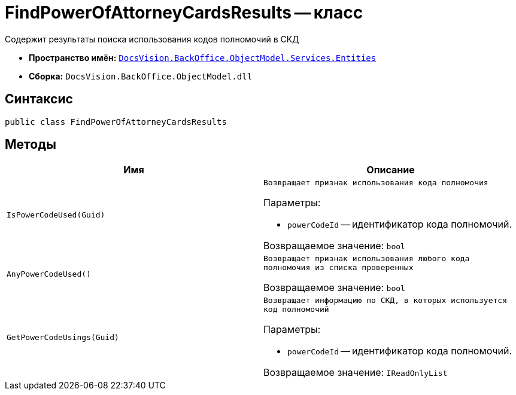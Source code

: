 = FindPowerOfAttorneyCardsResults -- класс

Содержит результаты поиска использования кодов полномочий в СКД

* *Пространство имён:* `xref:Entities/Entities_NS.adoc[DocsVision.BackOffice.ObjectModel.Services.Entities]`
* *Сборка:* `DocsVision.BackOffice.ObjectModel.dll`

== Синтаксис

[source,csharp]
----
public class FindPowerOfAttorneyCardsResults
----

== Методы

[cols=",",options="header"]
|===
|Имя |Описание

|`IsPowerCodeUsed(Guid)`
a|`Возвращает признак использования кода полномочия`

.Параметры:
* `powerCodeId` -- идентификатор кода полномочий.

Возвращаемое значение: `bool`

|`AnyPowerCodeUsed()`
|`Возвращает признак использования любого кода полномочия из списка проверенных`

Возвращаемое значение: `bool`

|`GetPowerCodeUsings(Guid)`
a|`Возвращает информацию по СКД, в которых используется код полномочий`

.Параметры:
* `powerCodeId` -- идентификатор кода полномочий.

Возвращаемое значение: `IReadOnlyList`

|===
